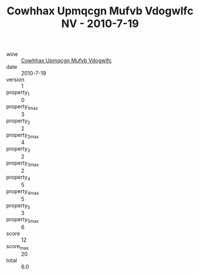 :PROPERTIES:
:ID:                     8f0a214f-d8f9-4c80-a73e-53d0f7944bc1
:END:
#+TITLE: Cowhhax Upmqcgn Mufvb Vdogwlfc NV - 2010-7-19

- wine :: [[id:e604981d-3541-43b2-a345-0cf3aa6a0995][Cowhhax Upmqcgn Mufvb Vdogwlfc]]
- date :: 2010-7-19
- version :: 1
- property_1 :: 0
- property_1_max :: 3
- property_2 :: 2
- property_2_max :: 4
- property_3 :: 2
- property_3_max :: 2
- property_4 :: 5
- property_4_max :: 5
- property_5 :: 3
- property_5_max :: 6
- score :: 12
- score_max :: 20
- total :: 6.0


